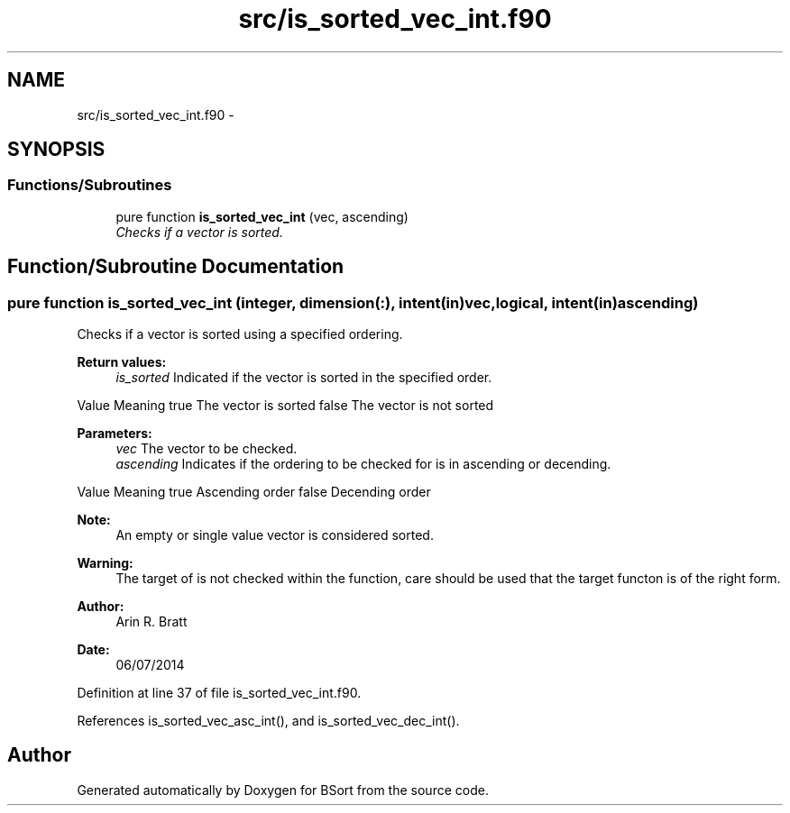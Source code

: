 .TH "src/is_sorted_vec_int.f90" 3 "Mon Jul 7 2014" "Version 1.0" "BSort" \" -*- nroff -*-
.ad l
.nh
.SH NAME
src/is_sorted_vec_int.f90 \- 
.SH SYNOPSIS
.br
.PP
.SS "Functions/Subroutines"

.in +1c
.ti -1c
.RI "pure function \fBis_sorted_vec_int\fP (vec, ascending)"
.br
.RI "\fIChecks if a vector is sorted\&. \fP"
.in -1c
.SH "Function/Subroutine Documentation"
.PP 
.SS "pure function is_sorted_vec_int (integer, dimension(:), intent(in)vec, logical, intent(in)ascending)"
Checks if a vector is sorted using a specified ordering\&.
.PP
\fBReturn values:\fP
.RS 4
\fIis_sorted\fP Indicated if the vector is sorted in the specified order\&.
.RE
.PP
Value Meaning  true The vector is sorted false The vector is not sorted 
.PP
\fBParameters:\fP
.RS 4
\fIvec\fP The vector to be checked\&.
.br
\fIascending\fP Indicates if the ordering to be checked for is in ascending or decending\&.
.RE
.PP
Value Meaning  true Ascending order false Decending order 
.PP
\fBNote:\fP
.RS 4
An empty or single value vector is considered sorted\&.
.RE
.PP
\fBWarning:\fP
.RS 4
The target of is not checked within the function, care should be used that the target functon is of the right form\&.
.RE
.PP
\fBAuthor:\fP
.RS 4
Arin R\&. Bratt 
.RE
.PP
\fBDate:\fP
.RS 4
06/07/2014 
.RE
.PP

.PP
Definition at line 37 of file is_sorted_vec_int\&.f90\&.
.PP
References is_sorted_vec_asc_int(), and is_sorted_vec_dec_int()\&.
.SH "Author"
.PP 
Generated automatically by Doxygen for BSort from the source code\&.
